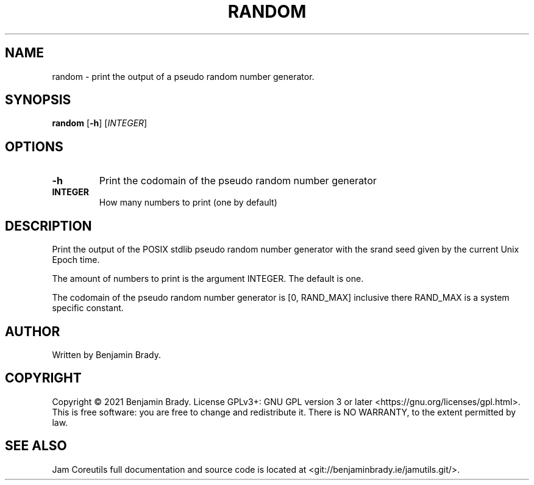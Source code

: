 .TH RANDOM 1 random
.SH NAME
random - print the output of a pseudo random number generator.
.SH SYNOPSIS
.B random
.RB [ \-h ]
.RI [ INTEGER ]
.SH OPTIONS
.TP
.B \-h
Print the codomain of the pseudo random number generator
.TP
.B INTEGER
How many numbers to print (one by default)
.SH DESCRIPTION
Print the output of the POSIX stdlib pseudo random number generator with the
srand seed given by the current Unix Epoch time.

The amount of numbers to print is the argument INTEGER. The default is one.

The codomain of the pseudo random number generator is [0, RAND_MAX] inclusive
there RAND_MAX is a system specific constant.
.SH AUTHOR
Written by Benjamin Brady.
.SH COPYRIGHT
Copyright \(co 2021 Benjamin Brady. License GPLv3+: GNU GPL version 3 or later
<https://gnu.org/licenses/gpl.html>. This is free software: you are free to
change and redistribute it. There is NO WARRANTY, to the extent permitted by
law.
.SH SEE ALSO
Jam Coreutils full documentation and source code is located at
<git://benjaminbrady.ie/jamutils.git/>.
